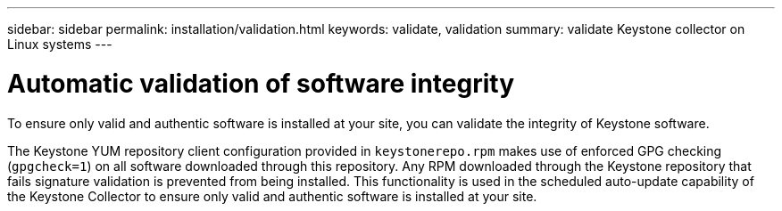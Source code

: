 ---
sidebar: sidebar
permalink: installation/validation.html
keywords: validate, validation
summary: validate Keystone collector on Linux systems
---

= Automatic validation of software integrity
:hardbreaks:
:nofooter:
:icons: font
:linkattrs:
:imagesdir: ../media/

[.lead]
To ensure only valid and authentic software is installed at your site, you can validate the integrity of Keystone software.

The Keystone YUM repository client configuration provided in `keystonerepo.rpm` makes use of enforced GPG checking (`gpgcheck=1`) on all software downloaded through this repository. Any RPM downloaded through the Keystone repository that fails signature validation is prevented from being installed. This functionality is used in the scheduled auto-update capability of the Keystone Collector to ensure only valid and authentic software is installed at your site.